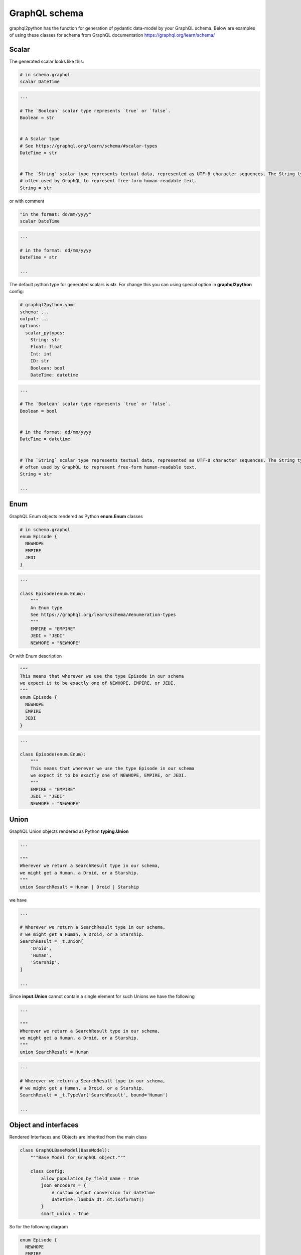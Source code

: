 GraphQL schema
=====

graphql2python has the function for generation of
pydantic data-model by your GraphQL schema. Below are examples of
using these classes for schema from GraphQL documentation https://graphql.org/learn/schema/

Scalar
------

The generated scalar looks like this:

.. code-block:: graphql

  # in schema.graphql
  scalar DateTime

.. code-block:: python

  ...

  # The `Boolean` scalar type represents `true` or `false`.
  Boolean = str


  # A Scalar type
  # See https://graphql.org/learn/schema/#scalar-types
  DateTime = str


  # The `String` scalar type represents textual data, represented as UTF-8 character sequences. The String type is most
  # often used by GraphQL to represent free-form human-readable text.
  String = str

or with comment

.. code-block:: graphql

  "in the format: dd/mm/yyyy"
  scalar DateTime

.. code-block:: python

  ...

  # in the format: dd/mm/yyyy
  DateTime = str

  ...

The default python type for generated scalars is **str**.
For change this you can using special option in **graphql2python** config:

.. code-block:: yaml

  # graphql2python.yaml
  schema: ...
  output: ...
  options:
    scalar_pytypes:
      String: str
      Float: float
      Int: int
      ID: str
      Boolean: bool
      DateTime: datetime

.. code-block:: python

  ...

  # The `Boolean` scalar type represents `true` or `false`.
  Boolean = bool


  # in the format: dd/mm/yyyy
  DateTime = datetime


  # The `String` scalar type represents textual data, represented as UTF-8 character sequences. The String type is most
  # often used by GraphQL to represent free-form human-readable text.
  String = str

  ...

Enum
----

GraphQL Enum objects rendered as Python **enum.Enum** classes

.. code-block:: graphql

  # in schema.graphql
  enum Episode {
    NEWHOPE
    EMPIRE
    JEDI
  }

.. code-block:: python

  ...

  class Episode(enum.Enum):
      """
      An Enum type
      See https://graphql.org/learn/schema/#enumeration-types
      """
      EMPIRE = "EMPIRE"
      JEDI = "JEDI"
      NEWHOPE = "NEWHOPE"

Or with Enum description

.. code-block:: graphql

  """
  This means that wherever we use the type Episode in our schema
  we expect it to be exactly one of NEWHOPE, EMPIRE, or JEDI.
  """
  enum Episode {
    NEWHOPE
    EMPIRE
    JEDI
  }

.. code-block:: python

  ...

  class Episode(enum.Enum):
      """
      This means that wherever we use the type Episode in our schema
      we expect it to be exactly one of NEWHOPE, EMPIRE, or JEDI.
      """
      EMPIRE = "EMPIRE"
      JEDI = "JEDI"
      NEWHOPE = "NEWHOPE"

Union
-----

GraphQL Union objects rendered as Python **typing.Union**

.. code-block:: graphql

  ...

  """
  Wherever we return a SearchResult type in our schema,
  we might get a Human, a Droid, or a Starship.
  """
  union SearchResult = Human | Droid | Starship

we have

.. code-block:: python

  ...

  # Wherever we return a SearchResult type in our schema,
  # we might get a Human, a Droid, or a Starship.
  SearchResult = _t.Union[
      'Droid',
      'Human',
      'Starship',
  ]

  ...

Since **input.Union** cannot contain a single element
for such Unions we have the following

.. code-block:: graphql

  ...

  """
  Wherever we return a SearchResult type in our schema,
  we might get a Human, a Droid, or a Starship.
  """
  union SearchResult = Human

.. code-block:: python

  ...

  # Wherever we return a SearchResult type in our schema,
  # we might get a Human, a Droid, or a Starship.
  SearchResult = _t.TypeVar('SearchResult', bound='Human')

  ...

Object and interfaces
---------------------

Rendered Interfaces and Objects are inherited from the main class

.. code-block:: python

  class GraphQLBaseModel(BaseModel):
      """Base Model for GraphQL object."""

      class Config:
          allow_population_by_field_name = True
          json_encoders = {
              # custom output conversion for datetime
              datetime: lambda dt: dt.isoformat()
          }
          smart_union = True

So for the following diagram

.. code-block:: graphql

  enum Episode {
    NEWHOPE
    EMPIRE
    JEDI
  }

  "an interface Character that represents any character in the Star Wars trilogy"
  interface Character {
    id: ID!
    name: String!
    friends: [Character]
    appearsIn: [Episode]!
  }

  type Human implements Character {
    id: ID!
    name: String!
    friends: [Character]
    appearsIn: [Episode]!
    starships: [Starship]
    totalCredits: Int
  }

  type Droid implements Character {
    id: ID!
    name: String!
    friends: [Character]
    appearsIn: [Episode]!
    primaryFunction: String
  }

  type Starship implements Character {
    id: ID!
    name: String!
    friends: [Character]
    appearsIn: [Episode]!
    length: Float
  }

we have the following python code

.. code-block:: python

  ...

  class Character(GraphQLBaseModel):
      """
      an interface Character that represents any character in the Star Wars trilogy
      """
      appearsIn: _t.List[_t.Optional['Episode']]
      id: 'ID'
      name: 'String'
      friends: _t.Optional[_t.List[_t.Optional['Character']]] = Field(default_factory=list)
      typename__: _t.Literal["Character"] = Field(default="Character", alias="__typename")


  class Droid(
      Character,
  ):
      """
      An Object type
      See https://graphql.org/learn/schema/#object-types-and-fields
      """
      primaryFunction: _t.Optional['String'] = Field(default=None)
      typename__: _t.Literal["Droid"] = Field(default="Droid", alias="__typename")


  class Human(
      Character,
  ):
      """
      An Object type
      See https://graphql.org/learn/schema/#object-types-and-fields
      """
      starships: _t.Optional[_t.List[_t.Optional['Starship']]] = Field(default_factory=list)
      totalCredits: _t.Optional['Int'] = Field(default=None)
      typename__: _t.Literal["Human"] = Field(default="Human", alias="__typename")


  class Starship(
      Character,
  ):
      """
      An Object type
      See https://graphql.org/learn/schema/#object-types-and-fields
      """
      length: _t.Optional['Float'] = Field(default=None)
      typename__: _t.Literal["Starship"] = Field(default="Starship", alias="__typename")


  Character.update_forward_refs()
  Droid.update_forward_refs()
  Human.update_forward_refs()
  Starship.update_forward_refs()

Rename field
------------

For rename field we can using the following config:

.. code-block:: yaml

  # graphql2python.yaml
  schema: ./schema.graphql
  output: ./output.py
  options:
    fields_setting:
      Character:
        name:
          alias: name
          new_name: character_name

.. code-block:: graphql

  enum Episode {
    NEWHOPE
    EMPIRE
    JEDI
  }

  interface Character {
    id: ID!
    name: String!
    friends: [Character]
    appearsIn: [Episode]!
  }

.. code-block:: python

  class Character(GraphQLBaseModel):
      """
      An Interface type
      See https://graphql.org/learn/schema/#interfaces
      """
      appearsIn: _t.List[_t.Optional['Episode']]
      id: 'ID'
      character_name: 'String' = Field(..., alias='name')
      friends: _t.Optional[_t.List[_t.Optional['Character']]] = Field(default_factory=list)
      typename__: _t.Literal["Character"] = Field(default="Character", alias="__typename")